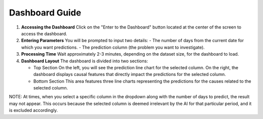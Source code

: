 Dashboard Guide
===============

1. **Accessing the Dashboard**  
   Click on the "Enter to the Dashboard" button located at the center of the screen to access the dashboard.

2. **Entering Parameters**  
   You will be prompted to input two details:
   - The number of days from the current date for which you want predictions.
   - The prediction column (the problem you want to investigate).

3. **Processing Time**  
   Wait approximately 2-3 minutes, depending on the dataset size, for the dashboard to load.

4. **Dashboard Layout**  
   The dashboard is divided into two sections:
   
   - Top Section
     On the left, you will see the prediction line chart for the selected column. On the right, the dashboard displays causal features that directly impact the predictions for the selected column.
   
   - Bottom Section
     This area features three line charts representing the predictions for the causes related to the selected column.

NOTE: 
At times, when you select a specific column in the dropdown along with the number of days to predict, 
the result may not appear. This occurs because the selected column is deemed irrelevant by the AI for that 
particular period, and it is excluded accordingly.